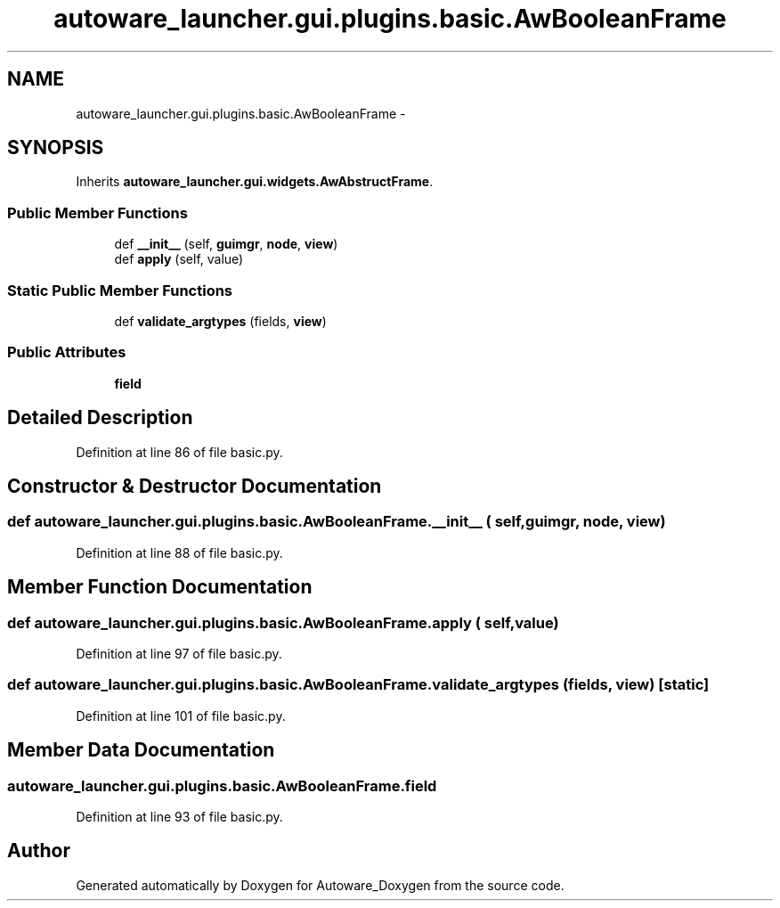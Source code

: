 .TH "autoware_launcher.gui.plugins.basic.AwBooleanFrame" 3 "Fri May 22 2020" "Autoware_Doxygen" \" -*- nroff -*-
.ad l
.nh
.SH NAME
autoware_launcher.gui.plugins.basic.AwBooleanFrame \- 
.SH SYNOPSIS
.br
.PP
.PP
Inherits \fBautoware_launcher\&.gui\&.widgets\&.AwAbstructFrame\fP\&.
.SS "Public Member Functions"

.in +1c
.ti -1c
.RI "def \fB__init__\fP (self, \fBguimgr\fP, \fBnode\fP, \fBview\fP)"
.br
.ti -1c
.RI "def \fBapply\fP (self, value)"
.br
.in -1c
.SS "Static Public Member Functions"

.in +1c
.ti -1c
.RI "def \fBvalidate_argtypes\fP (fields, \fBview\fP)"
.br
.in -1c
.SS "Public Attributes"

.in +1c
.ti -1c
.RI "\fBfield\fP"
.br
.in -1c
.SH "Detailed Description"
.PP 
Definition at line 86 of file basic\&.py\&.
.SH "Constructor & Destructor Documentation"
.PP 
.SS "def autoware_launcher\&.gui\&.plugins\&.basic\&.AwBooleanFrame\&.__init__ ( self,  guimgr,  node,  view)"

.PP
Definition at line 88 of file basic\&.py\&.
.SH "Member Function Documentation"
.PP 
.SS "def autoware_launcher\&.gui\&.plugins\&.basic\&.AwBooleanFrame\&.apply ( self,  value)"

.PP
Definition at line 97 of file basic\&.py\&.
.SS "def autoware_launcher\&.gui\&.plugins\&.basic\&.AwBooleanFrame\&.validate_argtypes ( fields,  view)\fC [static]\fP"

.PP
Definition at line 101 of file basic\&.py\&.
.SH "Member Data Documentation"
.PP 
.SS "autoware_launcher\&.gui\&.plugins\&.basic\&.AwBooleanFrame\&.field"

.PP
Definition at line 93 of file basic\&.py\&.

.SH "Author"
.PP 
Generated automatically by Doxygen for Autoware_Doxygen from the source code\&.
